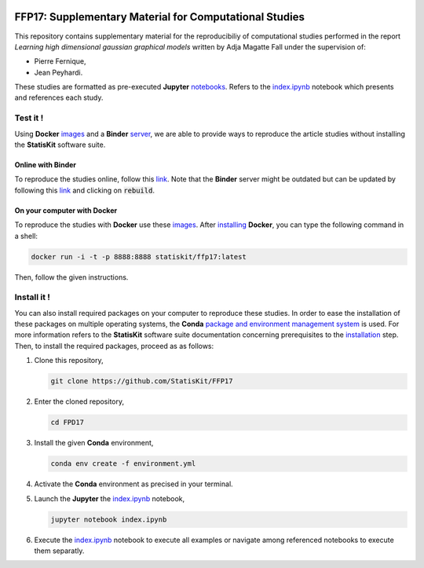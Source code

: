 .. image:: https://travis-ci.org/StatisKit/FFP17.svg?branch=master
   :target: https://travis-ci.org/StatisKit/FFP17
  
.. image:: https://ci.appveyor.com/api/projects/status/jbvyy4sko6bhorx2/branch/master
   :target: https://ci.appveyor.com/api/projects/status/jbvyy4sko6bhorx2/branch/master


FFP17: Supplementary Material for Computational Studies 
#######################################################

This repository contains supplementary material for the reproducibiliy of computational studies performed in the report *Learning high dimensional gaussian graphical models* written by Adja Magatte Fall under the supervision of:

* Pierre Fernique,
* Jean Peyhardi.

These studies are formatted as pre-executed **Jupyter** `notebooks <https://jupyter.readthedocs.io/en/latest/index.html>`_.
Refers to the `index.ipynb <index.ipynb>`_ notebook which presents and references each study.

Test it !
=========

Using **Docker** `images <https://docs.docker.com/>`_ and a **Binder** `server <http://docs.mybinder.org/>`_, we are able to provide ways to reproduce the article studies without installing the **StatisKit** software suite.
    
Online with **Binder**
----------------------

To reproduce the studies online, follow this `link <http://mybinder.org/repo/statiskit/ffp17>`_.
Note that the **Binder** server might be outdated but can be updated by following this `link <http://mybinder.org/status/statiskit/ffp17>`_ and clicking on :code:`rebuild`.

On your computer with **Docker**
--------------------------------

To reproduce the studies with **Docker** use these `images <https://hub.docker.com/r/statiskit/ffp17/tags>`_.
After `installing <https://docs.docker.com/engine/installation/>`_ **Docker**, you can type the following command in a shell:

.. code-block:: console

    docker run -i -t -p 8888:8888 statiskit/ffp17:latest
   
Then, follow the given instructions.

Install it !
============

You can also install required packages on your computer to reproduce these studies.
In order to ease the installation of these packages on multiple operating systems, the **Conda** `package and environment management system <https://conda.io/docs/>`_ is used.
For more information refers to the **StatisKit** software suite documentation concerning prerequisites to the `installation <http://statiskit.readthedocs.io/en/latest/user/install_it.html>`_ step.
Then, to install the required packages, proceed as as follows:

1. Clone this repository,

   .. code:: console
   
     git clone https://github.com/StatisKit/FFP17
     
2. Enter the cloned repository,

   .. code:: console
   
     cd FPD17
     
3. Install the given **Conda** environment,

   .. code:: console

     conda env create -f environment.yml
  
4. Activate the **Conda** environment as precised in your terminal.

5. Launch the **Jupyter** the `index.ipynb <index.ipynb>`_ notebook,

   .. code:: console

     jupyter notebook index.ipynb
     
6. Execute the `index.ipynb <index.ipynb>`_ notebook to execute all examples or navigate among referenced notebooks to execute them separatly.

